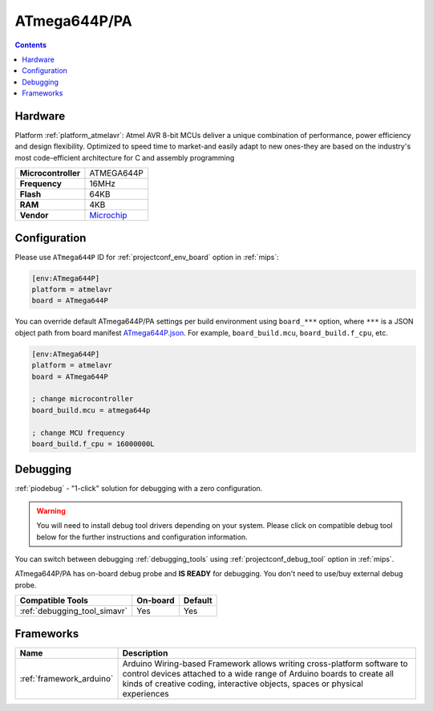 
.. _board_atmelavr_ATmega644P:

ATmega644P/PA
=============

.. contents::

Hardware
--------

Platform :ref:`platform_atmelavr`: Atmel AVR 8-bit MCUs deliver a unique combination of performance, power efficiency and design flexibility. Optimized to speed time to market-and easily adapt to new ones-they are based on the industry's most code-efficient architecture for C and assembly programming

.. list-table::

  * - **Microcontroller**
    - ATMEGA644P
  * - **Frequency**
    - 16MHz
  * - **Flash**
    - 64KB
  * - **RAM**
    - 4KB
  * - **Vendor**
    - `Microchip <https://www.microchip.com/wwwproducts/en/ATmega644p?utm_source=platformio.org&utm_medium=docs>`__


Configuration
-------------

Please use ``ATmega644P`` ID for :ref:`projectconf_env_board` option in :ref:`mips`:

.. code-block:: ini

  [env:ATmega644P]
  platform = atmelavr
  board = ATmega644P

You can override default ATmega644P/PA settings per build environment using
``board_***`` option, where ``***`` is a JSON object path from
board manifest `ATmega644P.json <https://github.com/platformio/platform-atmelavr/blob/master/boards/ATmega644P.json>`_. For example,
``board_build.mcu``, ``board_build.f_cpu``, etc.

.. code-block:: ini

  [env:ATmega644P]
  platform = atmelavr
  board = ATmega644P

  ; change microcontroller
  board_build.mcu = atmega644p

  ; change MCU frequency
  board_build.f_cpu = 16000000L

Debugging
---------

:ref:`piodebug` - "1-click" solution for debugging with a zero configuration.

.. warning::
    You will need to install debug tool drivers depending on your system.
    Please click on compatible debug tool below for the further
    instructions and configuration information.

You can switch between debugging :ref:`debugging_tools` using
:ref:`projectconf_debug_tool` option in :ref:`mips`.

ATmega644P/PA has on-board debug probe and **IS READY** for debugging. You don't need to use/buy external debug probe.

.. list-table::
  :header-rows:  1

  * - Compatible Tools
    - On-board
    - Default
  * - :ref:`debugging_tool_simavr`
    - Yes
    - Yes

Frameworks
----------
.. list-table::
    :header-rows:  1

    * - Name
      - Description

    * - :ref:`framework_arduino`
      - Arduino Wiring-based Framework allows writing cross-platform software to control devices attached to a wide range of Arduino boards to create all kinds of creative coding, interactive objects, spaces or physical experiences
